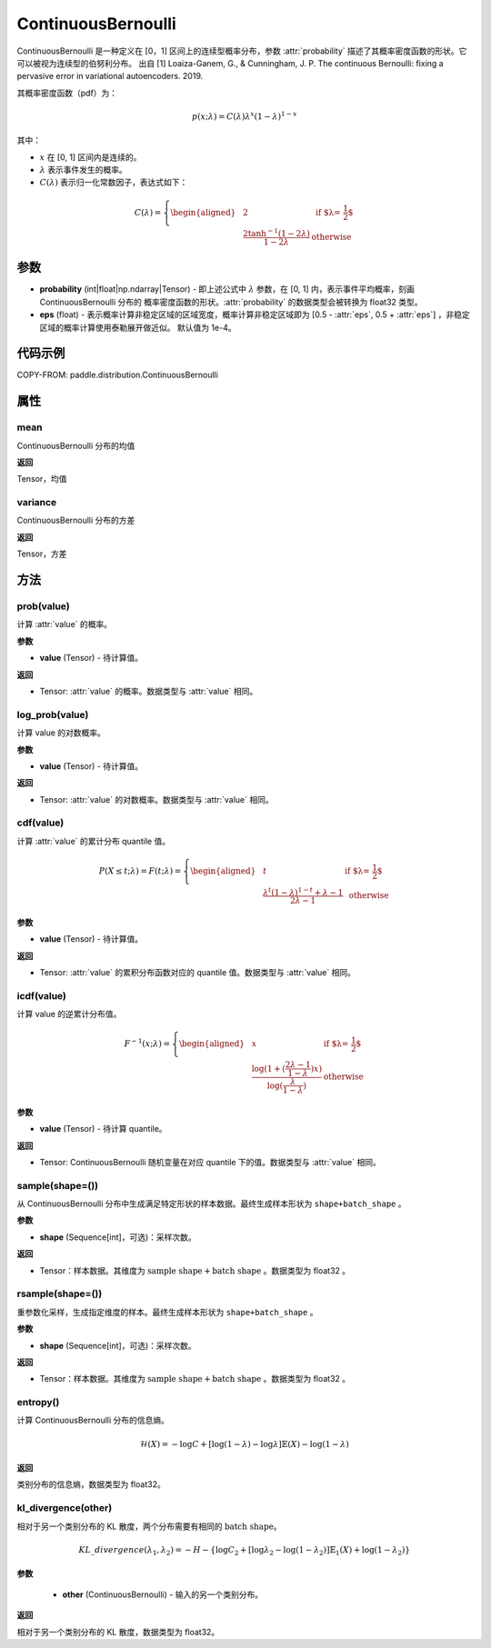 .. _cn_api_paddle_distribution_ContinuousBernoulli:

ContinuousBernoulli
-------------------------------

.. py:class:: paddle.distribution.ContinuousBernoulli(probability, eps=1e-4)


ContinuousBernoulli 是一种定义在 [0，1] 区间上的连续型概率分布，参数 :attr:`probability` 描述了其概率密度函数的形状。它可以被视为连续型的伯努利分布。
出自 [1] Loaiza-Ganem, G., & Cunningham, J. P. The continuous Bernoulli: fixing a pervasive error in variational autoencoders. 2019.

其概率密度函数（pdf）为：

.. math::

    p(x;\lambda) = C(\lambda)\lambda^x (1-\lambda)^{1-x}

其中：

- :math:`x` 在 [0, 1] 区间内是连续的。
- :math:`\lambda` 表示事件发生的概率。
- :math:`C(\lambda)` 表示归一化常数因子，表达式如下：

.. math::

    {   C(\lambda) =
        \left\{
        \begin{aligned}
        &2 & \text{ if $\lambda = \frac{1}{2}$} \\
        &\frac{2\tanh^{-1}(1-2\lambda)}{1 - 2\lambda} & \text{ otherwise}
        \end{aligned}
        \right. }

参数
:::::::::

- **probability** (int|float|np.ndarray|Tensor) - 即上述公式中 :math:`\lambda` 参数，在 [0, 1] 内，表示事件平均概率，刻画 ContinuousBernoulli 分布的
  概率密度函数的形状。:attr:`probability` 的数据类型会被转换为 float32 类型。

- **eps** (float) - 表示概率计算非稳定区域的区域宽度，概率计算非稳定区域即为 [0.5 - :attr:`eps`, 0.5 + :attr:`eps`] ，非稳定区域的概率计算使用泰勒展开做近似。
  默认值为 1e-4。

代码示例
:::::::::

COPY-FROM: paddle.distribution.ContinuousBernoulli

属性
:::::::::

mean
'''''''''

ContinuousBernoulli 分布的均值

**返回**

Tensor，均值

variance
'''''''''

ContinuousBernoulli 分布的方差

**返回**

Tensor，方差

方法
:::::::::

prob(value)
'''''''''

计算 :attr:`value` 的概率。

**参数**

- **value** (Tensor) - 待计算值。

**返回**

- Tensor: :attr:`value` 的概率。数据类型与 :attr:`value` 相同。


log_prob(value)
'''''''''

计算 value 的对数概率。

**参数**

- **value** (Tensor) - 待计算值。

**返回**

- Tensor: :attr:`value` 的对数概率。数据类型与 :attr:`value` 相同。


cdf(value)
'''''''''

计算 :attr:`value` 的累计分布 quantile 值。

.. math::

    {   P(X \le t; \lambda) =
        F(t;\lambda) =
        \left\{
        \begin{aligned}
        &t & \text{ if $\lambda = \frac{1}{2}$} \\
        &\frac{\lambda^t (1 - \lambda)^{1 - t} + \lambda - 1}{2\lambda - 1} & \text{ otherwise}
        \end{aligned}
        \right. }

**参数**

- **value** (Tensor) - 待计算值。

**返回**

- Tensor: :attr:`value` 的累积分布函数对应的 quantile 值。数据类型与 :attr:`value` 相同。


icdf(value)
'''''''''

计算 value 的逆累计分布值。

.. math::

    {   F^{-1}(x;\lambda) =
        \left\{
        \begin{aligned}
        &x & \text{ if $\lambda = \frac{1}{2}$} \\
        &\frac{\log(1+(\frac{2\lambda - 1}{1 - \lambda})x)}{\log(\frac{\lambda}{1-\lambda})} & \text{ otherwise}
        \end{aligned}
        \right. }

**参数**

- **value** (Tensor) - 待计算 quantile。

**返回**

- Tensor: ContinuousBernoulli 随机变量在对应 quantile 下的值。数据类型与 :attr:`value` 相同。


sample(shape=())
'''''''''

从 ContinuousBernoulli 分布中生成满足特定形状的样本数据。最终生成样本形状为 ``shape+batch_shape`` 。

**参数**

- **shape** (Sequence[int]，可选)：采样次数。

**返回**

- Tensor：样本数据。其维度为 :math:`\text{sample shape} + \text{batch shape}` 。数据类型为 float32 。


rsample(shape=())
'''''''''

重参数化采样，生成指定维度的样本。最终生成样本形状为 ``shape+batch_shape`` 。

**参数**

- **shape** (Sequence[int]，可选)：采样次数。

**返回**

- Tensor：样本数据。其维度为 :math:`\text{sample shape} + \text{batch shape}` 。数据类型为 float32 。


entropy()
'''''''''

计算 ContinuousBernoulli 分布的信息熵。

.. math::

    \mathcal{H}(X) = -\log C + \left[ \log (1 - \lambda) -\log \lambda \right] \mathbb{E}(X)  - \log(1 - \lambda)

**返回**

类别分布的信息熵，数据类型为 float32。


kl_divergence(other)
'''''''''

相对于另一个类别分布的 KL 散度，两个分布需要有相同的 :math:`\text{batch shape}`。

.. math::

    KL\_divergence(\lambda_1, \lambda_2) = - H - \{\log C_2 + [\log \lambda_2 -  \log (1-\lambda_2)]  \mathbb{E}_1(X) +  \log (1-\lambda_2)  \}

**参数**

    - **other** (ContinuousBernoulli) - 输入的另一个类别分布。

**返回**

相对于另一个类别分布的 KL 散度，数据类型为 float32。
